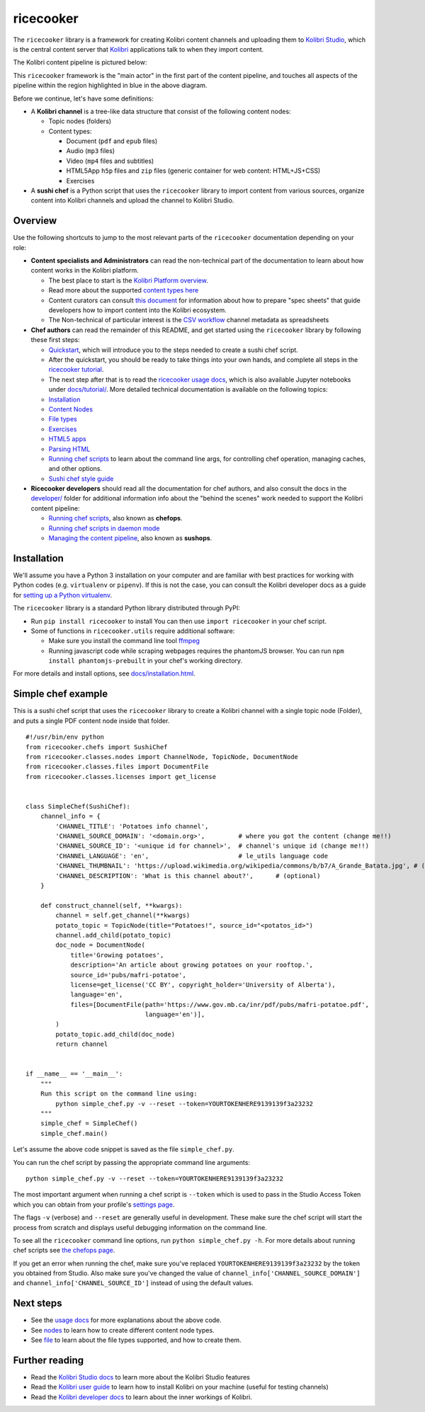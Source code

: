 ricecooker
==========

The ``ricecooker`` library is a framework for creating Kolibri content
channels and uploading them to `Kolibri
Studio <https://studio.learningequality.org/>`__, which is the central
content server that `Kolibri <http://learningequality.org/kolibri/>`__
applications talk to when they import content.

The Kolibri content pipeline is pictured below:

|The Kolibri Content Pipeline|

This ``ricecooker`` framework is the "main actor" in the first part of
the content pipeline, and touches all aspects of the pipeline within the
region highlighted in blue in the above diagram.

Before we continue, let's have some definitions:

-  A **Kolibri channel** is a tree-like data structure that consist of
   the following content nodes:

   -  Topic nodes (folders)
   -  Content types:

      -  Document (``pdf`` and ``epub`` files)
      -  Audio (``mp3`` files)
      -  Video (``mp4`` files and subtitles)
      -  HTML5App ``h5p`` files and ``zip`` files (generic container for
         web content: HTML+JS+CSS)
      -  Exercises

-  A **sushi chef** is a Python script that uses the ``ricecooker``
   library to import content from various sources, organize content into
   Kolibri channels and upload the channel to Kolibri Studio.

Overview
--------

Use the following shortcuts to jump to the most relevant parts of the
``ricecooker`` documentation depending on your role:

-  **Content specialists and Administrators** can read the non-technical
   part of the documentation to learn about how content works in the
   Kolibri platform.

   -  The best place to start is the `Kolibri Platform
      overview <platform/introduction.html>`__.
   -  Read more about the supported `content types
      here <platform/content_types.html>`__
   -  Content curators can consult `this
      document <https://docs.google.com/document/d/1slwoNT90Wqu0Rr8MJMAEsA-9LWLRvSeOgdg9u7HrZB8/edit?usp=sharing>`__
      for information about how to prepare "spec sheets" that guide
      developers how to import content into the Kolibri ecosystem.
   -  The Non-technical of particular interest is the `CSV
      workflow <csv_metadata/README.html>`__
      channel metadata as spreadsheets

-  **Chef authors** can read the remainder of this README, and get
   started using the ``ricecooker`` library by following these first
   steps:

   -  `Quickstart <tutorial/quickstart.html>`__,
      which will introduce you to the steps needed to create a sushi
      chef script.
   -  After the quickstart, you should be ready to take things into your
      own hands, and complete all steps in the `ricecooker
      tutorial <https://gist.github.com/jayoshih/6678546d2a2fa3e7f04fc9090d81aff6>`__.
   -  The next step after that is to read the `ricecooker usage
      docs <usage.html>`__,
      which is also available Jupyter notebooks under
      `docs/tutorial/ <tutorial/>`__.
      More detailed technical documentation is available on the
      following topics:
   -  `Installation <installation.html>`__
   -  `Content
      Nodes <nodes.html>`__
   -  `File
      types <files.html>`__
   -  `Exercises <exercises.html>`__
   -  `HTML5
      apps <htmlapps.html>`__
   -  `Parsing
      HTML <parsing_html.html>`__
   -  `Running chef
      scripts <chefops.html>`__
      to learn about the command line args, for controlling chef
      operation, managing caches, and other options.
   -  `Sushi chef style
      guide <https://docs.google.com/document/d/1_Wh7IxPmFScQSuIb9k58XXMbXeSM0ZQLkoXFnzKyi_s/edit>`__

-  **Ricecooker developers** should read all the documentation for chef
   authors, and also consult the docs in the
   `developer/ <developer>`__
   folder for additional information info about the "behind the scenes"
   work needed to support the Kolibri content pipeline:

   -  `Running chef scripts <chefops.html>`__, also known as **chefops**.
   -  `Running chef scripts in daemon
      mode <developer/daemonization.html>`__
   -  `Managing the content
      pipeline <developer/sushops.html>`__,
      also known as **sushops**.

Installation
------------

We'll assume you have a Python 3 installation on your computer and are
familiar with best practices for working with Python codes (e.g.
``virtualenv`` or ``pipenv``). If this is not the case, you can consult
the Kolibri developer docs as a guide for `setting up a Python
virtualenv <http://kolibri-dev.readthedocs.io/en/latest/start/getting_started.html#virtual-environment>`__.

The ``ricecooker`` library is a standard Python library distributed
through PyPI:

-  Run ``pip install ricecooker`` to install You can then use
   ``import ricecooker`` in your chef script.
-  Some of functions in ``ricecooker.utils`` require additional
   software:

   -  Make sure you install the command line tool
      `ffmpeg <https://ffmpeg.org/>`__
   -  Running javascript code while scraping webpages requires the
      phantomJS browser. You can run ``npm install phantomjs-prebuilt``
      in your chef's working directory.

For more details and install options, see
`docs/installation.html <installation.html>`__.

Simple chef example
-------------------

This is a sushi chef script that uses the ``ricecooker`` library to
create a Kolibri channel with a single topic node (Folder), and puts a
single PDF content node inside that folder.

::

    #!/usr/bin/env python
    from ricecooker.chefs import SushiChef
    from ricecooker.classes.nodes import ChannelNode, TopicNode, DocumentNode
    from ricecooker.classes.files import DocumentFile
    from ricecooker.classes.licenses import get_license


    class SimpleChef(SushiChef):
        channel_info = {
            'CHANNEL_TITLE': 'Potatoes info channel',
            'CHANNEL_SOURCE_DOMAIN': '<domain.org>',         # where you got the content (change me!!)
            'CHANNEL_SOURCE_ID': '<unique id for channel>',  # channel's unique id (change me!!)
            'CHANNEL_LANGUAGE': 'en',                        # le_utils language code
            'CHANNEL_THUMBNAIL': 'https://upload.wikimedia.org/wikipedia/commons/b/b7/A_Grande_Batata.jpg', # (optional)
            'CHANNEL_DESCRIPTION': 'What is this channel about?',      # (optional)
        }

        def construct_channel(self, **kwargs):
            channel = self.get_channel(**kwargs)
            potato_topic = TopicNode(title="Potatoes!", source_id="<potatos_id>")
            channel.add_child(potato_topic)
            doc_node = DocumentNode(
                title='Growing potatoes',
                description='An article about growing potatoes on your rooftop.',
                source_id='pubs/mafri-potatoe',
                license=get_license('CC BY', copyright_holder='University of Alberta'),
                language='en',
                files=[DocumentFile(path='https://www.gov.mb.ca/inr/pdf/pubs/mafri-potatoe.pdf',
                                    language='en')],
            )
            potato_topic.add_child(doc_node)
            return channel


    if __name__ == '__main__':
        """
        Run this script on the command line using:
            python simple_chef.py -v --reset --token=YOURTOKENHERE9139139f3a23232
        """
        simple_chef = SimpleChef()
        simple_chef.main()

Let's assume the above code snippet is saved as the file
``simple_chef.py``.

You can run the chef script by passing the appropriate command line
arguments:

::

    python simple_chef.py -v --reset --token=YOURTOKENHERE9139139f3a23232

The most important argument when running a chef script is ``--token``
which is used to pass in the Studio Access Token which you can obtain
from your profile's `settings
page <http://studio.learningequality.org/settings/tokens>`__.

The flags ``-v`` (verbose) and ``--reset`` are generally useful in
development. These make sure the chef script will start the process from
scratch and displays useful debugging information on the command line.

To see all the ``ricecooker`` command line options, run
``python simple_chef.py -h``. For more details about running chef
scripts see `the chefops
page <chefops.html>`__.

If you get an error when running the chef, make sure you've replaced
``YOURTOKENHERE9139139f3a23232`` by the token you obtained from Studio.
Also make sure you've changed the value of
``channel_info['CHANNEL_SOURCE_DOMAIN']`` and
``channel_info['CHANNEL_SOURCE_ID']`` instead of using the default
values.

Next steps
----------

-  See the `usage
   docs <usage.html>`__
   for more explanations about the above code.
-  See
   `nodes <nodes.html>`__
   to learn how to create different content node types.
-  See
   `file <files.html>`__
   to learn about the file types supported, and how to create them.

Further reading
---------------

-  Read the `Kolibri Studio
   docs <http://kolibri-studio.readthedocs.io/en/latest/>`__ to learn
   more about the Kolibri Studio features
-  Read the `Kolibri user
   guide <http://kolibri.readthedocs.io/en/latest/>`__ to learn how to
   install Kolibri on your machine (useful for testing channels)
-  Read the `Kolibri developer
   docs <http://kolibri-dev.readthedocs.io/en/latest/>`__ to learn about
   the inner workings of Kolibri.

.. |The Kolibri Content Pipeline| image:: https://raw.githubusercontent.com/learningequality/ricecooker/master/docs/figures/content_pipeline_diagram.png

